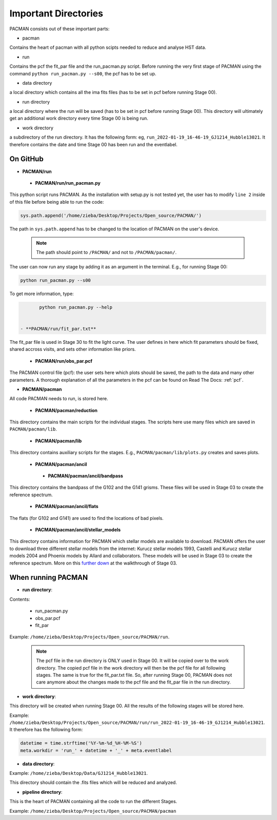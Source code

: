 .. _directories:

Important Directories
========================

PACMAN consists out of these important parts:

* pacman
Contains the heart of pacman with all python scipts needed to reduce and analyse HST data.

* run
Contains the pcf the fit_par file and the run_pacman.py script.
Before running the very first stage of PACMAN using the command ``python run_pacman.py --s00``, the pcf has to be set up.

* data directory
a local directory which contains all the ima fits files (has to be set in pcf before running Stage 00).

* run directory
a local directory where the run will be saved (has to be set in pcf before running Stage 00).
This directory will ultimately get an additional work directory every time Stage 00 is being run.

* work directory
a subdirectory of the run directory.
It has the following form: eg, ``run_2022-01-19_16-46-19_GJ1214_Hubble13021``.
It therefore contains the date and time Stage 00 has been run and the eventlabel.

.. image:: media/20220223_124456.jpg

On GitHub
''''''''''''''''''''''''''''''

* **PACMAN/run**

 - **PACMAN/run/run_pacman.py**

This python script runs PACMAN. As the installation with setup.py is not tested yet, the user has to modify ``line 2`` inside of this file before being able to run the code:

.. code-block:: python

	sys.path.append('/home/zieba/Desktop/Projects/Open_source/PACMAN/')

The path in ``sys.path.append`` has to be changed to the location of PACMAN on the user's device.

    .. note:: The path should point to ``/PACMAN/`` and not to ``/PACMAN/pacman/``.

The user can now run any stage by adding it as an argument in the terminal. E.g., for running Stage 00:

.. code-block:: console

	python run_pacman.py --s00

To get more information, type:

.. code-block:: console

	python run_pacman.py --help


 - **PACMAN/run/fit_par.txt**

The fit_par file is used in Stage 30 to fit the light curve. The user defines in here which fit parameters should be fixed, shared accross visits, and sets other information like priors.


 - **PACMAN/run/obs_par.pcf**

The PACMAN control file (pcf): the user sets here which plots should be saved, the path to the data and many other parameters. A thorough explanation of all the parameters in the pcf can be found on Read The Docs: :ref:`pcf`.



* **PACMAN/pacman**

All code PACMAN needs to run, is stored here.


 - **PACMAN/pacman/reduction**

This directory contains the main scripts for the individual stages. The scripts here use many files which are saved in ``PACMAN/pacman/lib``.


 - **PACMAN/pacman/lib**

This directory contains auxiliary scripts for the stages. E.g., ``PACMAN/pacman/lib/plots.py`` creates and saves plots.


 - **PACMAN/pacman/ancil**


  + **PACMAN/pacman/ancil/bandpass**

This directory contains the bandpass of the G102 and the G141 grisms. These files will be used in Stage 03 to create the reference spectrum.


  + **PACMAN/pacman/ancil/flats**

The flats (for G102 and G141) are used to find the locations of bad pixels.


  + **PACMAN/pacman/ancil/stellar_models**

This directory contains information for PACMAN which stellar models are available to download.
PACMAN offers the user to download three different stellar models from the internet: Kurucz stellar models 1993, Castelli and Kurucz stellar models 2004 and Phoenix models by Allard and collaborators.
These models will be used in Stage 03 to create the reference spectrum.
More on this `further down <https://pacmandocs.readthedocs.io/en/latest/quickstart.html#stage-03>`_ at the walkthrough of Stage 03.


When running PACMAN
''''''''''''''''''''''''''''''

* **run directory**:

Contents:

 - run_pacman.py

 - obs_par.pcf

 - fit_par

Example: ``/home/zieba/Desktop/Projects/Open_source/PACMAN/run``.

    .. note:: | The pcf file in the run directory is ONLY used in Stage 00. It will be copied over to the work directory. The copied pcf file in the work directory will then be the pcf file for all following stages. The same is true for the fit_par.txt file. So, after running Stage 00, PACMAN does not care anymore about the changes made to the pcf file and the fit_par file in the run directory.


* **work directory**:

This directory will be created when running Stage 00.
All the results of the following stages will be stored here.

Example: ``/home/zieba/Desktop/Projects/Open_source/PACMAN/run/run_2022-01-19_16-46-19_GJ1214_Hubble13021``.
It therefore has the following form:

.. code-block:: python

    datetime = time.strftime('%Y-%m-%d_%H-%M-%S')
    meta.workdir = 'run_' + datetime + '_' + meta.eventlabel


* **data directory**:

Example: ``/home/zieba/Desktop/Data/GJ1214_Hubble13021``.

This directory should contain the .fits files which will be reduced and analyzed.


* **pipeline directory**:

This is the heart of PACMAN containing all the code to run the different Stages.

Example: ``/home/zieba/Desktop/Projects/Open_source/PACMAN/pacman``
